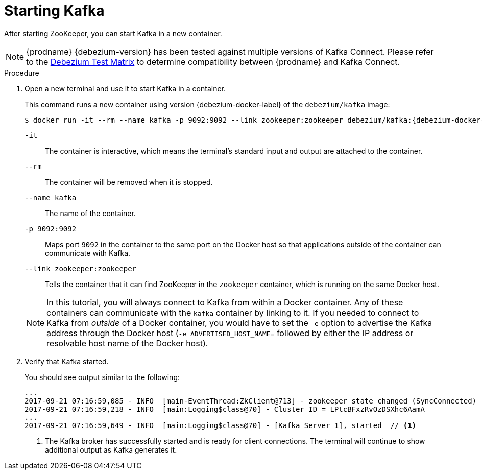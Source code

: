 // Metadata created by nebel
//
// ParentAssemblies: assemblies/tutorial/as_starting-services.adoc
// UserStory:

[id="starting-kafka"]
= Starting Kafka

After starting ZooKeeper, you can start Kafka in a new container.

ifdef::cdc-product[]
[NOTE]
====
{prodname} {debezium-version} requires Kafka Connect {debezium-kafka-version}.
Therefore, this procedure uses {debezium-kafka-version} of the Kafka broker.
For more information about compatibility between different versions of Kafka Connect and Kafka broker,
see the http://kafka.apache.org/documentation.html[Kafka documentation].
====
endif::cdc-product[]
ifndef::cdc-product[]
[NOTE]
====
{prodname} {debezium-version} has been tested against multiple versions of Kafka Connect.
Please refer to the http://debezium.io/releases[Debezium Test Matrix] to determine compatibility between {prodname} and Kafka Connect.
====
endif::cdc-product[]

.Procedure

. Open a new terminal and use it to start Kafka in a container.
+
--
This command runs a new container using version {debezium-docker-label} of the `debezium/kafka` image:

[source,shell,options="nowrap",subs="+attributes"]
----
$ docker run -it --rm --name kafka -p 9092:9092 --link zookeeper:zookeeper debezium/kafka:{debezium-docker-label}
----

`-it`:: The container is interactive,
which means the terminal's standard input and output are attached to the container.
`--rm`:: The container will be removed when it is stopped.
`--name kafka`:: The name of the container.
`-p 9092:9092`:: Maps port `9092` in the container to the same port on the Docker host so that applications outside of the container can communicate with Kafka.
`--link zookeeper:zookeeper`:: Tells the container that it can find ZooKeeper in the `zookeeper` container,
which is running on the same Docker host.

[NOTE]
====
In this tutorial, you will always connect to Kafka from within a Docker container.
Any of these containers can communicate with the `kafka` container by linking to it.
If you needed to connect to Kafka from _outside_ of a Docker container,
you would have to set the `-e` option to advertise the Kafka address through the Docker host
(`-e ADVERTISED_HOST_NAME=` followed by either the IP address or resolvable host name of the Docker host).
====
--

. Verify that Kafka started.
+
--
You should see output similar to the following:

[source,shell,options="nowrap"]
----
...
2017-09-21 07:16:59,085 - INFO  [main-EventThread:ZkClient@713] - zookeeper state changed (SyncConnected)
2017-09-21 07:16:59,218 - INFO  [main:Logging$class@70] - Cluster ID = LPtcBFxzRvOzDSXhc6AamA
...
2017-09-21 07:16:59,649 - INFO  [main:Logging$class@70] - [Kafka Server 1], started  // <1>
----
<1> The Kafka broker has successfully started and is ready for client connections. The terminal will continue to show additional output as Kafka generates it.
--
